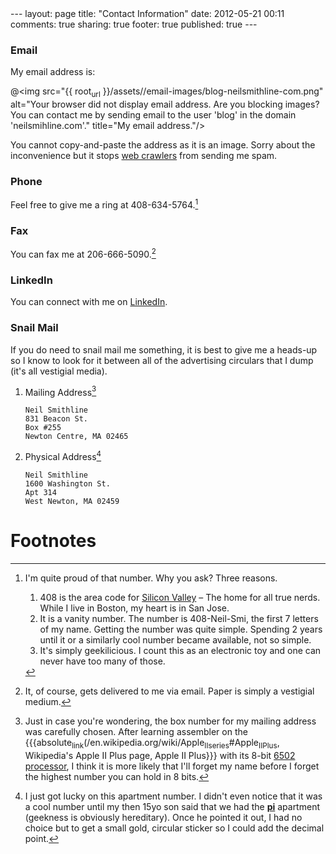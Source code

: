 #+BEGIN_HTML

---
layout:         page
title:          "Contact Information"
date:           2012-05-21 00:11
comments:       true
sharing:        true
footer:         true
published:      true
---

#+END_HTML

#+MACRO: relative_link           @<a href="{{ root_url }}$1" title="$2">$3@</a>
#+MACRO: absolute_link           @<a href="http:/$1" title="$2">$3@</a>

*** Email
My email address is:
#+BEGIN_CENTER
@<img src="{{ root_url }}/assets//email-images/blog-neilsmithline-com.png" alt="Your browser did not display email address. Are you blocking images? You can contact me by sending email to the user 'blog' in the domain 'neilsmihline.com'." title="My email address."/> 
#+END_CENTER
You cannot copy-and-paste the address as it is an image. Sorry about the inconvenience but it stops [[http://bit.ly/K5IdjZ][web crawlers]] from sending me spam.

*** Phone
Feel free to give me a ring at 408-634-5764.[1]

*** Fax
You can fax me at 206-666-5090.[2]

*** LinkedIn
You can connect with me on [[http://linkd.in/KE1CZj][LinkedIn]]. 

*** Snail Mail
If you do need to snail mail me something, it is best to give me a heads-up so I know to look for it between all of the advertising circulars that I dump (it's all vestigial media).

***** Mailing Address[3]
#+BEGIN_EXAMPLE 
Neil Smithline
831 Beacon St.
Box #255
Newton Centre, MA 02465
#+END_EXAMPLE

***** Physical Address[4]
#+BEGIN_EXAMPLE 
Neil Smithline
1600 Washington St.
Apt 314
West Newton, MA 02459
#+END_EXAMPLE
# LocalWords:  Smi Forgeddabout myaccordion

* Footnotes

[1] I'm quite proud of that number. Why you ask? Three reasons.
1) 408 is the area code for [[http://en.wikipedia.org/wiki/Silicon_valley][Silicon Valley]] -- The home for all true nerds. While I live in Boston, my heart is in San Jose. 
1) It is a vanity number. The number is 408-Neil-Smi, the first 7 letters of my name. Getting the number was quite simple. Spending 2 years until it or a similarly cool number became available, not so simple.
1) It's simply geekilicious. I count this as an electronic toy and one can never have too many of those.

[2] It, of course, gets delivered to me via email. Paper is simply a vestigial medium.

[3] Just in case you're wondering, the box number for my mailing address was carefully chosen. After learning assembler on the {{{absolute_link(/en.wikipedia.org/wiki/Apple_II_series#Apple_II_Plus, Wikipedia's Apple II Plus page, Apple II Plus}}} with its 8-bit [[http://bit.ly/K5IZxg][6502 processor]], I think it is more likely that I'll forget my name before I forget the highest number you can hold in 8 bits.

[4] I just got lucky on this apartment number. I didn't even notice that it was a cool number until my then 15yo son said that we had the *[[http://bit.ly/K5Hbob][pi]]* apartment (geekness is obviously hereditary). Once he pointed it out, I had no choice but to get a small gold, circular sticker so I could add the decimal point.


